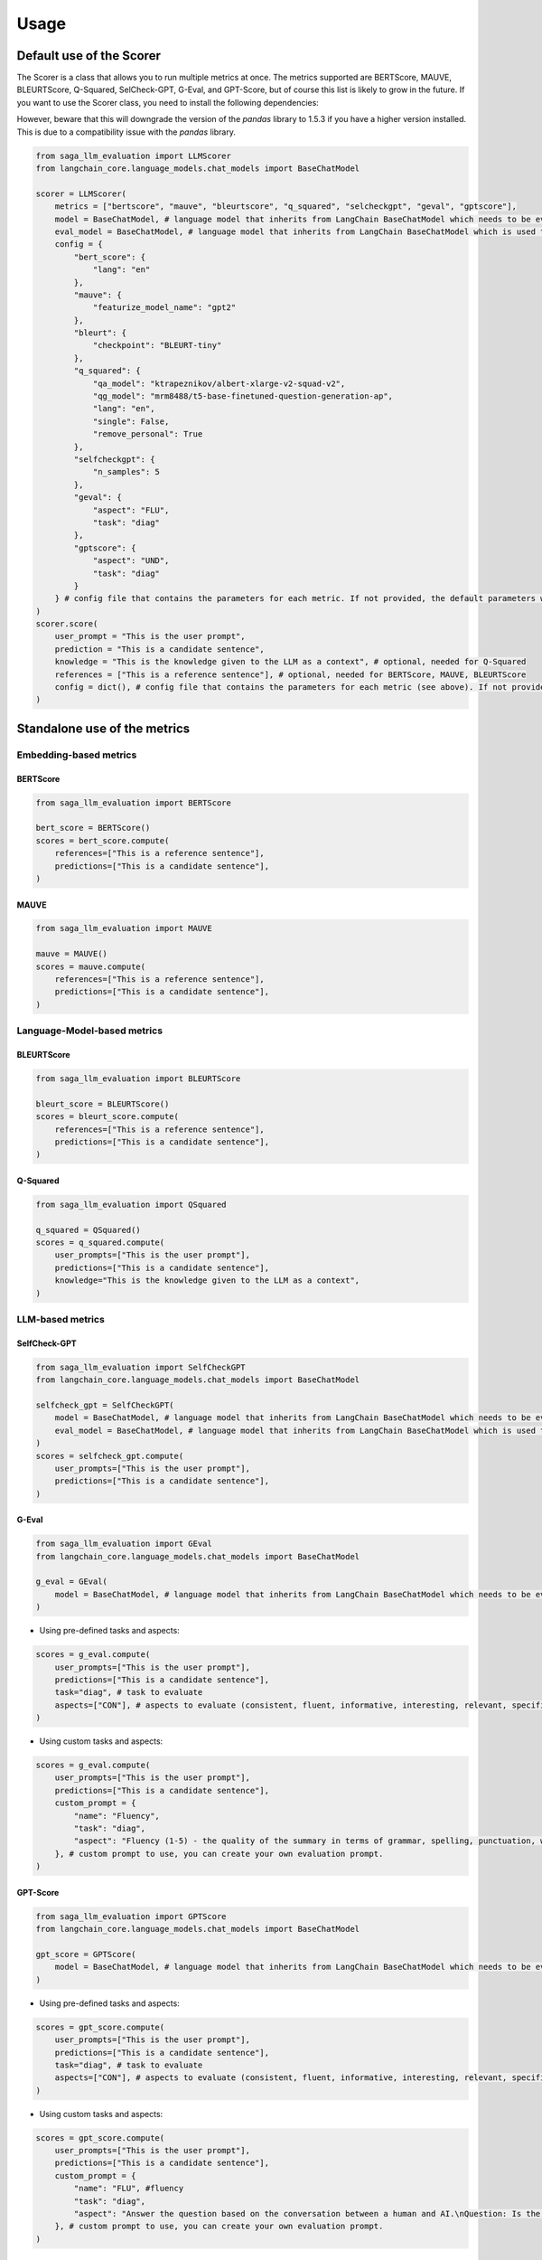 .. _usage_section:

Usage
=====
Default use of the Scorer
-------------------------
The Scorer is a class that allows you to run multiple metrics at once. The metrics supported are BERTScore, MAUVE, BLEURTScore, Q-Squared, SelCheck-GPT, G-Eval, and GPT-Score, but of course this list is likely to grow in the future.
If you want to use the Scorer class, you need to install the following dependencies:

.. code-block:: bash
    pip install saga-llm-evaluation[scorer]

However, beware that this will downgrade the version of the `pandas` library to 1.5.3 if you have a higher version installed. This is due to a compatibility issue with the `pandas` library.

.. code-block:: python

    from saga_llm_evaluation import LLMScorer
    from langchain_core.language_models.chat_models import BaseChatModel 

    scorer = LLMScorer(
        metrics = ["bertscore", "mauve", "bleurtscore", "q_squared", "selcheckgpt", "geval", "gptscore"],
        model = BaseChatModel, # language model that inherits from LangChain BaseChatModel which needs to be evaluated. Needed for SelCheck-GPT
        eval_model = BaseChatModel, # language model that inherits from LangChain BaseChatModel which is used to evaluate the model. Needed for SelCheck-GPT, G-Eval and GPT-Score.
        config = {
            "bert_score": {
                "lang": "en"
            },
            "mauve": {
                "featurize_model_name": "gpt2"
            },
            "bleurt": {
                "checkpoint": "BLEURT-tiny"
            },
            "q_squared": {
                "qa_model": "ktrapeznikov/albert-xlarge-v2-squad-v2",
                "qg_model": "mrm8488/t5-base-finetuned-question-generation-ap",
                "lang": "en",
                "single": False,
                "remove_personal": True
            },
            "selfcheckgpt": {
                "n_samples": 5
            },
            "geval": {
                "aspect": "FLU",
                "task": "diag"
            },
            "gptscore": {
                "aspect": "UND",
                "task": "diag"
            }
        } # config file that contains the parameters for each metric. If not provided, the default parameters will be used (the one in the example).
    )
    scorer.score(
        user_prompt = "This is the user prompt",
        prediction = "This is a candidate sentence",
        knowledge = "This is the knowledge given to the LLM as a context", # optional, needed for Q-Squared
        references = ["This is a reference sentence"], # optional, needed for BERTScore, MAUVE, BLEURTScore
        config = dict(), # config file that contains the parameters for each metric (see above). If not provided, the default parameters will be used (the one in the example).
    )

Standalone use of the metrics
-----------------------------

Embedding-based metrics
^^^^^^^^^^^^^^^^^^^^^^^
BERTScore
"""""""""

.. code-block:: python

    from saga_llm_evaluation import BERTScore

    bert_score = BERTScore()
    scores = bert_score.compute(
        references=["This is a reference sentence"],
        predictions=["This is a candidate sentence"],
    )

MAUVE
""""""

.. code-block:: python

    from saga_llm_evaluation import MAUVE

    mauve = MAUVE()
    scores = mauve.compute(
        references=["This is a reference sentence"],
        predictions=["This is a candidate sentence"],
    )

Language-Model-based metrics
^^^^^^^^^^^^^^^^^^^^^^^^^^^^
BLEURTScore
"""""""""""

.. code-block:: python

    from saga_llm_evaluation import BLEURTScore

    bleurt_score = BLEURTScore()
    scores = bleurt_score.compute(
        references=["This is a reference sentence"],
        predictions=["This is a candidate sentence"],
    )

Q-Squared
"""""""""

.. code-block:: python

    from saga_llm_evaluation import QSquared

    q_squared = QSquared()
    scores = q_squared.compute(
        user_prompts=["This is the user prompt"],
        predictions=["This is a candidate sentence"],
        knowledge="This is the knowledge given to the LLM as a context",
    )

LLM-based metrics
^^^^^^^^^^^^^^^^^
SelfCheck-GPT
"""""""""""""

.. code-block:: python

    from saga_llm_evaluation import SelfCheckGPT
    from langchain_core.language_models.chat_models import BaseChatModel

    selfcheck_gpt = SelfCheckGPT(
        model = BaseChatModel, # language model that inherits from LangChain BaseChatModel which needs to be evaluated.
        eval_model = BaseChatModel, # language model that inherits from LangChain BaseChatModel which is used to evaluate the model.
    )
    scores = selfcheck_gpt.compute(
        user_prompts=["This is the user prompt"],
        predictions=["This is a candidate sentence"],
    )

G-Eval
""""""

.. code-block:: python

    from saga_llm_evaluation import GEval
    from langchain_core.language_models.chat_models import BaseChatModel

    g_eval = GEval(
        model = BaseChatModel, # language model that inherits from LangChain BaseChatModel which needs to be evaluated.
    )

- Using pre-defined tasks and aspects:

.. code-block:: python

    scores = g_eval.compute(
        user_prompts=["This is the user prompt"],
        predictions=["This is a candidate sentence"],
        task="diag", # task to evaluate
        aspects=["CON"], # aspects to evaluate (consistent, fluent, informative, interesting, relevant, specific, ...)
    )

- Using custom tasks and aspects:

.. code-block:: python

    scores = g_eval.compute(
        user_prompts=["This is the user prompt"],
        predictions=["This is a candidate sentence"],
        custom_prompt = {
            "name": "Fluency",
            "task": "diag",
            "aspect": "Fluency (1-5) - the quality of the summary in terms of grammar, spelling, punctuation, word choice, and sentence structure. - 1: Poor. The summary is difficult to read and understand. It contains many grammatical errors, spelling mistakes, and/or punctuation errors. - 2: Fair. The summary is somewhat difficult to read and understand. It contains some grammatical errors, spelling mistakes, and/or punctuation errors. - 3: Good. The summary is easy to read and understand. It contains few grammatical errors, spelling mistakes, and/or punctuation errors. - 4: Very Good. The summary is easy to read and understand. It contains no grammatical errors, spelling mistakes, and/or punctuation errors. - 5: Excellent. The summary is easy to read and understand. It contains no grammatical errors, spelling mistakes, and/or punctuation errors",
        }, # custom prompt to use, you can create your own evaluation prompt.
    )

GPT-Score
"""""""""

.. code-block:: python

    from saga_llm_evaluation import GPTScore
    from langchain_core.language_models.chat_models import BaseChatModel

    gpt_score = GPTScore(
        model = BaseChatModel, # language model that inherits from LangChain BaseChatModel which needs to be evaluated.
    )

- Using pre-defined tasks and aspects:

.. code-block:: python

    scores = gpt_score.compute(
        user_prompts=["This is the user prompt"],
        predictions=["This is a candidate sentence"],
        task="diag", # task to evaluate
        aspects=["CON"], # aspects to evaluate (consistent, fluent, informative, interesting, relevant, specific, ...)
    )

- Using custom tasks and aspects:

.. code-block:: python

    scores = gpt_score.compute(
        user_prompts=["This is the user prompt"],
        predictions=["This is a candidate sentence"],
        custom_prompt = {
            "name": "FLU", #fluency
            "task": "diag",
            "aspect": "Answer the question based on the conversation between a human and AI.\nQuestion: Is the response of AI fluent throughout the conversation? (a) Yes. (b) No.\nConversation:\nUser: {{src}}\nAI: {{pred}}\nAnswer:",
        }, # custom prompt to use, you can create your own evaluation prompt.
    )

Relevance
"""""""""

.. code-block:: python

    from saga_llm_evaluation.helpers.language_metrics import Relevance

    relevance = Relevance()
    scores = relevance.compute(
        user_prompts=["This is the user prompt"],
        predictions=["This is a candidate sentence"],
    )

Correctness
"""""""""""

.. code-block:: python

    from saga_llm_evaluation.helpers.language_metrics import Correctness

    correctness = Correctness()
    scores = correctness.compute(
        user_prompts=["This is the user prompt"],
        predictions=["This is a candidate sentence"],
        references=["This is the reference sentence"],
    )

Faithfulness
"""""""""""""

.. code-block:: python

    from saga_llm_evaluation.helpers.language_metrics import Faithfulness

    faithfulness = Faithfulness()
    scores = faithfulness.compute(
        user_prompts=["This is the user prompt"],
        predictions=["This is a candidate sentence"],
        references=["This is the reference sentence"],
    )

Negative Rejection
"""""""""""""""""""

.. code-block:: python

    from saga_llm_evaluation.helpers.language_metrics import NegativeRejection

    negative_rejection = NegativeRejection()
    scores = negative_rejection.compute(
        user_prompts=["This is the user prompt"],
        predictions=["This is a candidate sentence"],
        references=["This is the reference sentence"],
    )

HallucinationScore
""""""""""""""""""

.. code-block:: python

    from saga_llm_evaluation.helpers.language_metrics import HallucinationScore

    hallucination_score = HallucinationScore()
    scores = hallucination_score.compute(
        predictions=["This is a candidate sentence"],
        references=["This is the reference sentence"],
    )

Retrieval-based metrics
^^^^^^^^^^^^^^^^^^^^^^^
Relevance
"""""""""

.. code-block:: python

    from saga_llm_evaluation.helpers.retrieval_metrics import Relevance

    relevance = Relevance()
    scores = relevance.compute(
        contexts=["This is the retrieved information"],
        query="This is the query topic",
    )

Accuracy
""""""""

.. code-block:: python

    from saga_llm_evaluation.helpers.retrieval_metrics import Accuracy
    from llama_index.core import VectorStoreIndex

    # Assuming you have an index created and populated with the relevant data
    index = VectorStoreIndex()

    accuracy = Accuracy(index=index, k=2)
    scores = accuracy.compute(
        query="This is the query topic",
        expected_ids=["expected_id_1", "expected_id_2"],
    )

Using a different LangChain model as evaluator
----------------------------------------------

You can use a different model as evaluator by using any model that inherits from LangChain `BaseLanguageModel <https://api.python.langchain.com/en/latest/language_models/langchain_core.language_models.chat_models.BaseChatModel.html>`_. This is the preffered way to use the metrics. LangChain offers a wide range of models that can be used as evaluator. However, if a model you want to use is not available, you can still define your own evaluator model, see this `tutorial <https://python.langchain.com/docs/how_to/custom_chat_model/>`_. 
